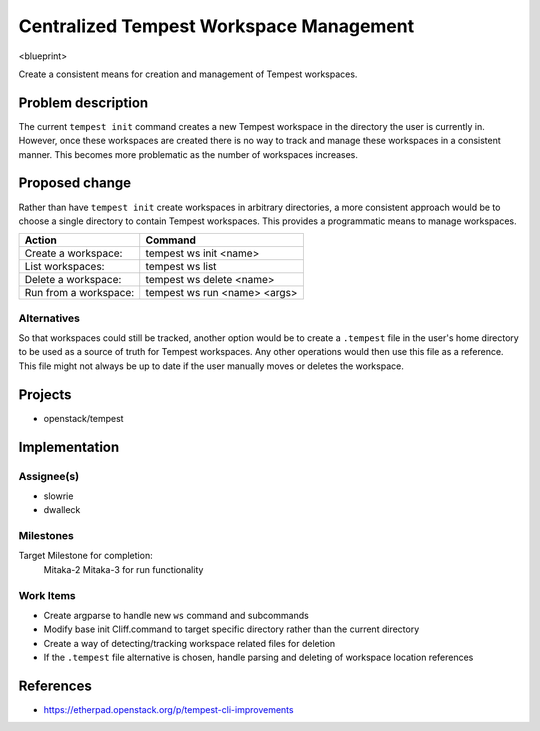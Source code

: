 ..
 This work is licensed under a Creative Commons Attribution 3.0 Unported
 License.
 http://creativecommons.org/licenses/by/3.0/legalcode

..

=========================================
 Centralized Tempest Workspace Management
=========================================

<blueprint>

Create a consistent means for creation and management of Tempest workspaces.


Problem description
===================

The current ``tempest init`` command creates a new Tempest workspace in the
directory the user is currently in. However, once these workspaces are created
there is no way to track and manage these workspaces in a consistent manner.
This becomes more problematic as the number of workspaces increases.


Proposed change
===============

Rather than have ``tempest init`` create workspaces in arbitrary directories,
a more consistent approach would be to choose a single directory to contain
Tempest workspaces. This provides a programmatic means to manage workspaces.

+-----------------------+------------------------------+
|        Action         |            Command           |
+=======================+==============================+
| Create a workspace:   | tempest ws init <name>       |
+-----------------------+------------------------------+
| List workspaces:      | tempest ws list              |
+-----------------------+------------------------------+
| Delete a workspace:   | tempest ws delete <name>     |
+-----------------------+------------------------------+
| Run from a workspace: | tempest ws run <name> <args> |
+-----------------------+------------------------------+


Alternatives
------------

So that workspaces could still be tracked, another option would be to create
a ``.tempest`` file in the user's home directory to be used as a source of
truth for Tempest workspaces. Any other operations would then use this file
as a reference.  This file might not always be up to date if the user manually
moves or deletes the workspace.


Projects
========

* openstack/tempest


Implementation
==============

Assignee(s)
-----------

* slowrie
* dwalleck

Milestones
----------

Target Milestone for completion:
  Mitaka-2
  Mitaka-3 for run functionality

Work Items
----------

- Create argparse to handle new ``ws`` command and subcommands
- Modify base init Cliff.command to target specific directory rather than the current directory
- Create a way of detecting/tracking workspace related files for deletion
- If the ``.tempest`` file alternative is chosen, handle parsing and deleting of workspace location references


References
==========

- https://etherpad.openstack.org/p/tempest-cli-improvements
